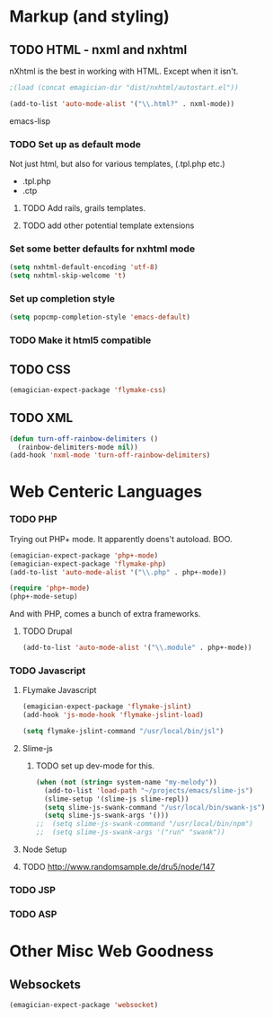 * Markup (and styling)
** TODO HTML - nxml and nxhtml
   nXhtml is the best in working with HTML.  Except when it isn't.

#+begin_src emacs-lisp
;(load (concat emagician-dir "dist/nxhtml/autostart.el"))
#+end_src 

#+begin_src emacs-lisp
  (add-to-list 'auto-mode-alist '("\\.html?" . nxml-mode))  
#+end_src emacs-lisp

*** TODO Set up as default mode

	Not just html, but also for various templates, (.tpl.php etc.)

	- .tpl.php
	- .ctp
	
**** TODO Add rails, grails templates.
**** TODO add other potential template extensions  
*** Set some better defaults for nxhtml mode

#+begin_src emacs-lisp
(setq nxhtml-default-encoding 'utf-8)
(setq nxhtml-skip-welcome 't)
#+end_src

*** Set up completion style
#+begin_src emacs-lisp
(setq popcmp-completion-style 'emacs-default)
#+end_src

*** TODO Make it html5 compatible

** TODO CSS
#+begin_src emacs-lisp
(emagician-expect-package 'flymake-css)
#+end_src
** TODO XML

#+begin_src emacs-lisp
  (defun turn-off-rainbow-delimiters ()
    (rainbow-delimiters-mode nil))
  (add-hook 'nxml-mode 'turn-off-rainbow-delimiters)
#+end_src 
* Web Centeric Languages
*** TODO PHP
	
	Trying out PHP+ mode.  It apparently doens't autoload. BOO.

#+begin_src emacs-lisp
  (emagician-expect-package 'php+-mode) 
  (emagician-expect-package 'flymake-php)
  (add-to-list 'auto-mode-alist '("\\.php" . php+-mode))
  
  (require 'php+-mode)
  (php+-mode-setup)
  #+end_src

And with PHP, comes a bunch of extra frameworks. 

**** TODO Drupal

#+begin_src emacs-lisp
(add-to-list 'auto-mode-alist '("\\.module" . php+-mode))
#+end_src
	 
*** TODO Javascript
**** FLymake Javascript
#+begin_src emacs-lisp
  (emagician-expect-package 'flymake-jslint)
  (add-hook 'js-mode-hook 'flymake-jslint-load)
  
  (setq flymake-jslint-command "/usr/local/bin/jsl") 
#+end_src

**** Slime-js
***** TODO set up dev-mode for this. 
#+begin_src emacs-lisp
(when (not (string= system-name "my-melody"))
  (add-to-list 'load-path "~/projects/emacs/slime-js")
  (slime-setup '(slime-js slime-repl))
  (setq slime-js-swank-command "/usr/local/bin/swank-js")
  (setq slime-js-swank-args '()))
;;  (setq slime-js-swank-command "/usr/local/bin/npm")
;;  (setq slime-js-swank-args '("run" "swank"))
#+end_src

**** Node Setup

**** TODO http://www.randomsample.de/dru5/node/147

*** TODO JSP

*** TODO ASP
* Other Misc Web Goodness
** Websockets
#+begin_src emacs-lisp
(emagician-expect-package 'websocket)
#+end_src	
	
